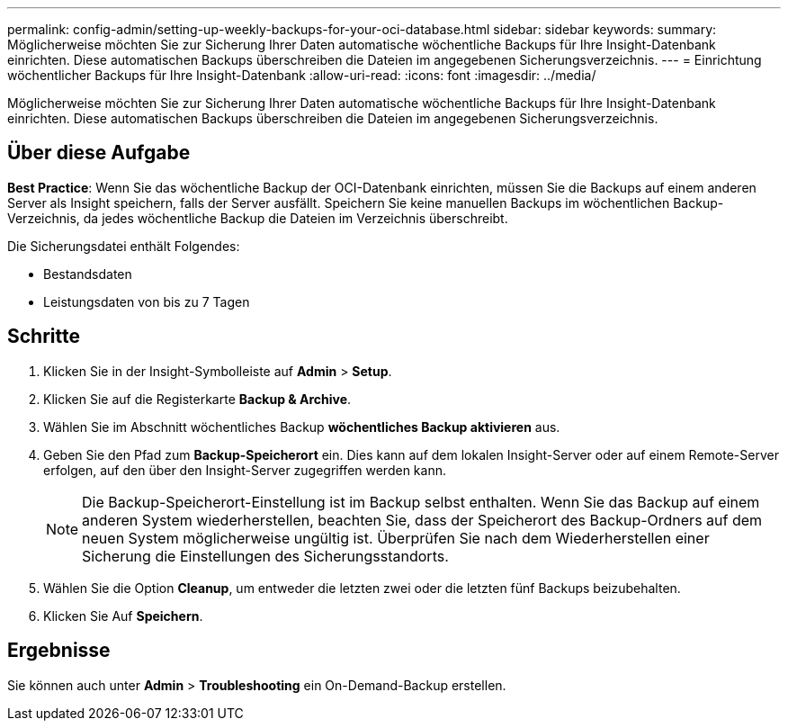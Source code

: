 ---
permalink: config-admin/setting-up-weekly-backups-for-your-oci-database.html 
sidebar: sidebar 
keywords:  
summary: Möglicherweise möchten Sie zur Sicherung Ihrer Daten automatische wöchentliche Backups für Ihre Insight-Datenbank einrichten. Diese automatischen Backups überschreiben die Dateien im angegebenen Sicherungsverzeichnis. 
---
= Einrichtung wöchentlicher Backups für Ihre Insight-Datenbank
:allow-uri-read: 
:icons: font
:imagesdir: ../media/


[role="lead"]
Möglicherweise möchten Sie zur Sicherung Ihrer Daten automatische wöchentliche Backups für Ihre Insight-Datenbank einrichten. Diese automatischen Backups überschreiben die Dateien im angegebenen Sicherungsverzeichnis.



== Über diese Aufgabe

*Best Practice*: Wenn Sie das wöchentliche Backup der OCI-Datenbank einrichten, müssen Sie die Backups auf einem anderen Server als Insight speichern, falls der Server ausfällt. Speichern Sie keine manuellen Backups im wöchentlichen Backup-Verzeichnis, da jedes wöchentliche Backup die Dateien im Verzeichnis überschreibt.

Die Sicherungsdatei enthält Folgendes:

* Bestandsdaten
* Leistungsdaten von bis zu 7 Tagen




== Schritte

. Klicken Sie in der Insight-Symbolleiste auf *Admin* > *Setup*.
. Klicken Sie auf die Registerkarte *Backup & Archive*.
. Wählen Sie im Abschnitt wöchentliches Backup *wöchentliches Backup aktivieren* aus.
. Geben Sie den Pfad zum *Backup-Speicherort* ein. Dies kann auf dem lokalen Insight-Server oder auf einem Remote-Server erfolgen, auf den über den Insight-Server zugegriffen werden kann.
+
[NOTE]
====
Die Backup-Speicherort-Einstellung ist im Backup selbst enthalten. Wenn Sie das Backup auf einem anderen System wiederherstellen, beachten Sie, dass der Speicherort des Backup-Ordners auf dem neuen System möglicherweise ungültig ist. Überprüfen Sie nach dem Wiederherstellen einer Sicherung die Einstellungen des Sicherungsstandorts.

====
. Wählen Sie die Option *Cleanup*, um entweder die letzten zwei oder die letzten fünf Backups beizubehalten.
. Klicken Sie Auf *Speichern*.




== Ergebnisse

Sie können auch unter *Admin* > *Troubleshooting* ein On-Demand-Backup erstellen.
